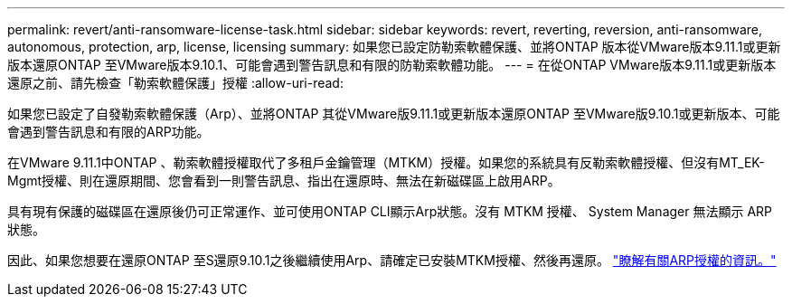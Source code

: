 ---
permalink: revert/anti-ransomware-license-task.html 
sidebar: sidebar 
keywords: revert, reverting, reversion, anti-ransomware, autonomous, protection, arp, license, licensing 
summary: 如果您已設定防勒索軟體保護、並將ONTAP 版本從VMware版本9.11.1或更新版本還原ONTAP 至VMware版本9.10.1、可能會遇到警告訊息和有限的防勒索軟體功能。 
---
= 在從ONTAP VMware版本9.11.1或更新版本還原之前、請先檢查「勒索軟體保護」授權
:allow-uri-read: 


[role="lead"]
如果您已設定了自發勒索軟體保護（Arp）、並將ONTAP 其從VMware版9.11.1或更新版本還原ONTAP 至VMware版9.10.1或更新版本、可能會遇到警告訊息和有限的ARP功能。

在VMware 9.11.1中ONTAP 、勒索軟體授權取代了多租戶金鑰管理（MTKM）授權。如果您的系統具有反勒索軟體授權、但沒有MT_EK-Mgmt授權、則在還原期間、您會看到一則警告訊息、指出在還原時、無法在新磁碟區上啟用ARP。

具有現有保護的磁碟區在還原後仍可正常運作、並可使用ONTAP CLI顯示Arp狀態。沒有 MTKM 授權、 System Manager 無法顯示 ARP 狀態。

因此、如果您想要在還原ONTAP 至S還原9.10.1之後繼續使用Arp、請確定已安裝MTKM授權、然後再還原。 link:../anti-ransomware/index.html["瞭解有關ARP授權的資訊。"]
